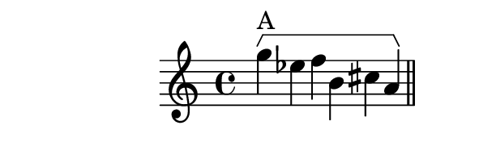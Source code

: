 \version "2.12.0"

%% inversion example

bracketUp = {
      \override Staff.HorizontalBracket #'direction = #UP
}

bracketRevert = {
      \revert Staff.HorizontalBracket #'direction
}

music = {
  \relative c''' {
    \cadenzaOn
    \bracketUp
    g4\startGroup^\markup{A} ees f b, cis a\stopGroup
    \bar "||"
    gis\startGroup^\markup{Inversion (A)} b ais e' c g'\stopGroup
    \bar "|."
  }
}

\book {
  \score {
    \new Staff {
      \music
    }
    \layout {
      \context {
        %% Enables startGroup
        \Voice
        \consists "Horizontal_bracket_engraver"
      }
    }
  }
  \paper {
    tagline = 0
    paper-height = 2.5\cm
    paper-width = 7.5\cm
    top-margin = 0\cm
    left-margin = -1\cm
  }
}
